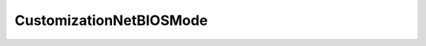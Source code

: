 
==================================================================================================
CustomizationNetBIOSMode
==================================================================================================

.. describe:: CustomizationNetBIOSMode

    NetBIOS setting for Windows.

    
    .. py:data:: CustomizationNetBIOSMode.disableNetBIOS

        Never use NetBIOS.

    
    .. py:data:: CustomizationNetBIOSMode.enableNetBIOS

        Always use NetBIOS.

    
    .. py:data:: CustomizationNetBIOSMode.enableNetBIOSViaDhcp

        DHCP server decides whether or not to use NetBIOS.

    